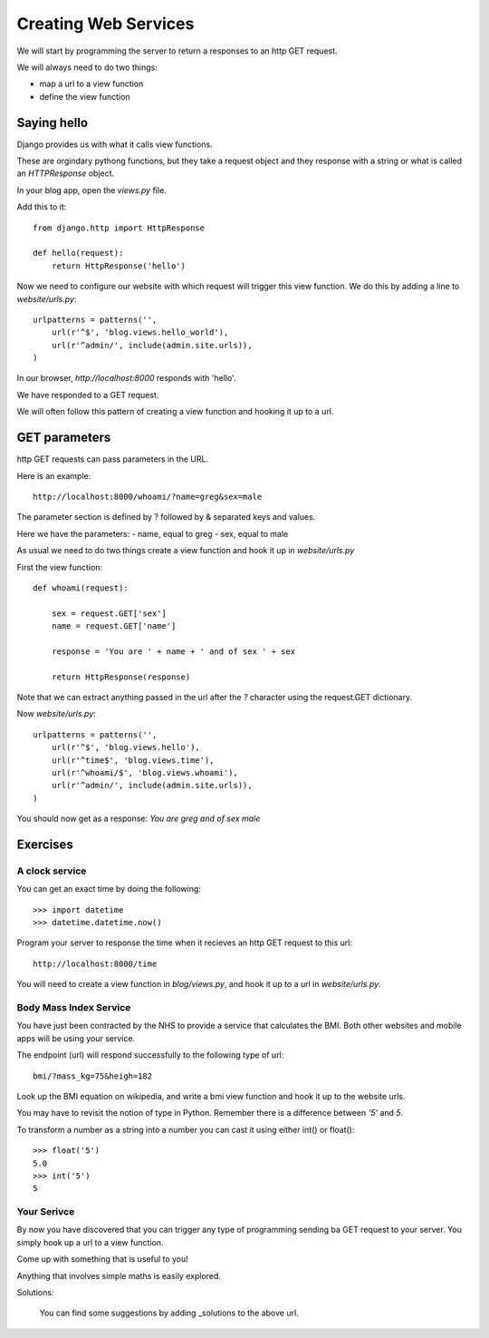 Creating Web Services
*********************

We will start by programming the server to return a responses to an http GET
request.

We will always need to do two things:

- map a url to a view function
- define the view function 

Saying hello
============

Django provides us with what it calls view functions.

These are orgindary pythong functions, but they take a request object and they
response with a string or what is called an `HTTPResponse` object.

In your blog app, open the `views.py` file.

Add this to it::

    from django.http import HttpResponse

    def hello(request):
        return HttpResponse('hello')

Now we need to configure our website with which request will trigger this view
function. We do this by adding a line to `website/urls.py`::

    urlpatterns = patterns('',
        url(r'^$', 'blog.views.hello_world'),
        url(r'^admin/', include(admin.site.urls)),
    )

In our browser, `http://localhost:8000` responds with 'hello'.

We have responded to a GET request.

We will often follow this pattern of creating a view function and hooking it up to a url.

GET parameters
==============

http GET requests can pass parameters in the URL.

Here is an example::

    http://localhost:8000/whoami/?name=greg&sex=male

The parameter section is defined by ? followed by & separated keys and values.

Here we have the parameters:
- name, equal to greg
- sex, equal to male

As usual we need to do two things create a view function and hook it up in `website/urls.py`

First the view function::

    def whoami(request):

        sex = request.GET['sex']
        name = request.GET['name']

        response = 'You are ' + name + ' and of sex ' + sex

        return HttpResponse(response)

Note that we can extract anything passed in the url after the `?` character
using the request.GET dictionary. 

Now `website/urls.py`::

    urlpatterns = patterns('',
        url(r'^$', 'blog.views.hello'),
        url(r'^time$', 'blog.views.time'),
        url(r'^whoami/$', 'blog.views.whoami'),
        url(r'^admin/', include(admin.site.urls)),
    )

You should now get as a response: `You are greg and of sex male`

Exercises
=========

A clock service
---------------

You can get an exact time by doing the following::
    
    >>> import datetime
    >>> datetime.datetime.now()

Program your server to response the time when it recieves an http GET request
to this url::

    http://localhost:8000/time

You will need to create a view function in `blog/views.py`, and hook it up to a url in
`website/urls.py`.


Body Mass Index Service
-----------------------

You have just been contracted by the NHS to provide a service that calculates
the BMI. Both other websites and mobile apps will be using your service.

The endpoint (url) will respond successfully to the following type of url::

    bmi/?mass_kg=75&heigh=182

Look up the BMI equation on wikipedia, and write a bmi view function and hook
it up to the website urls.

You may have to revisit the notion of type in Python. Remember there is
a difference between `'5'` and `5`.

To transform a number as a string into a number you can cast it using either
int() or float()::
    
    >>> float('5')
    5.0
    >>> int('5')
    5

Your Serivce
------------

By now you have discovered that you can trigger any type of programming sending
ba GET request to your server. You simply hook up a url to a view function.

Come up with something that is useful to you!

Anything that involves simple maths is easily explored.

Solutions:

    You can find some suggestions by adding _solutions to the above url.

